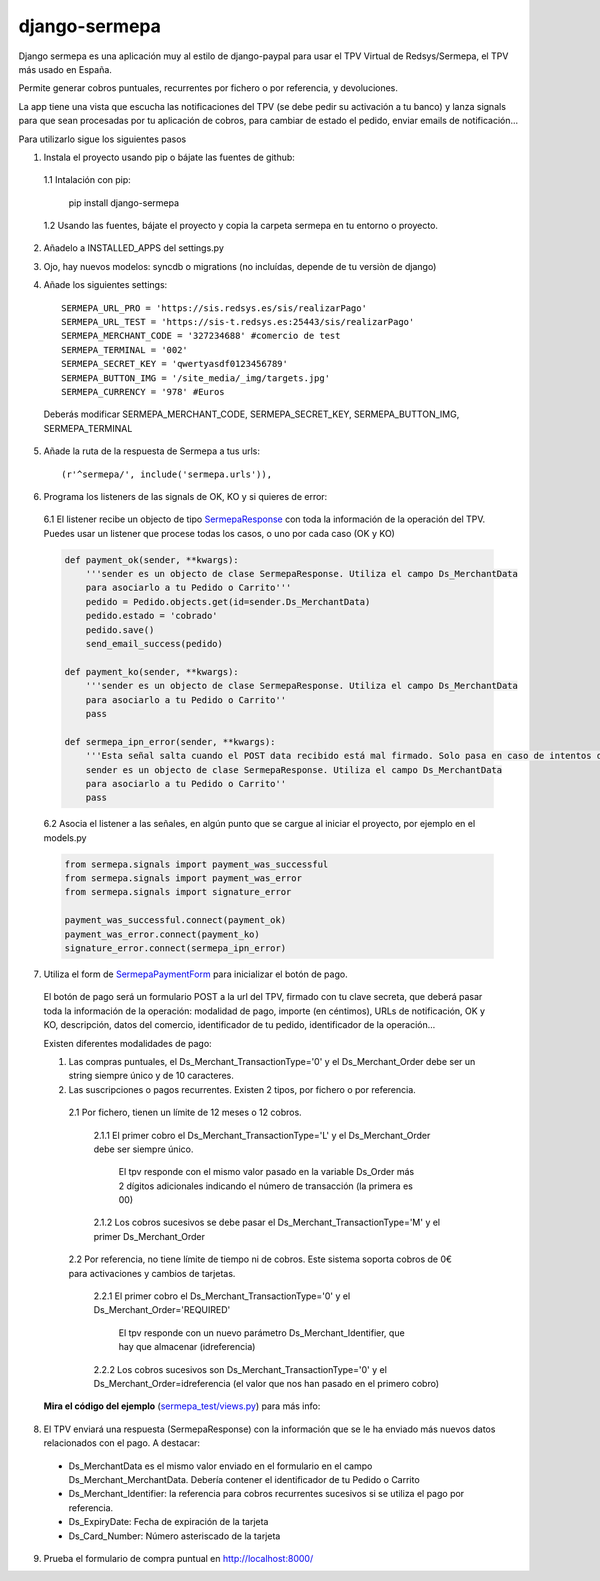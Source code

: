 ==============
django-sermepa
==============

Django sermepa es una aplicación muy al estilo de django-paypal para usar el TPV Virtual de Redsys/Sermepa, el TPV más usado en España.

Permite generar cobros puntuales, recurrentes por fichero o por referencia, y devoluciones.

La app tiene una vista que escucha las notificaciones del TPV (se debe pedir su activación a tu banco) y lanza signals para que sean procesadas por tu aplicación de cobros, para cambiar de estado el pedido, enviar emails de notificación...


Para utilizarlo sigue los siguientes pasos

1. Instala el proyecto usando pip o bájate las fuentes de github:
 
 1.1 Intalación con pip:

     pip install django-sermepa

 1.2 Usando las fuentes, bájate el proyecto y copia la carpeta sermepa en tu entorno o proyecto.

2. Añadelo a INSTALLED_APPS del settings.py

3. Ojo, hay nuevos modelos: syncdb o migrations (no incluídas, depende de tu versiòn de django)

4. Añade los siguientes settings::

    SERMEPA_URL_PRO = 'https://sis.redsys.es/sis/realizarPago'
    SERMEPA_URL_TEST = 'https://sis-t.redsys.es:25443/sis/realizarPago'
    SERMEPA_MERCHANT_CODE = '327234688' #comercio de test
    SERMEPA_TERMINAL = '002'
    SERMEPA_SECRET_KEY = 'qwertyasdf0123456789'
    SERMEPA_BUTTON_IMG = '/site_media/_img/targets.jpg'
    SERMEPA_CURRENCY = '978' #Euros

 Deberás modificar SERMEPA_MERCHANT_CODE, SERMEPA_SECRET_KEY, SERMEPA_BUTTON_IMG, SERMEPA_TERMINAL

5. Añade la ruta de la respuesta de Sermepa a tus urls::

     (r'^sermepa/', include('sermepa.urls')),
     
6. Programa los listeners de las signals de OK, KO y si quieres de error:
 
 6.1 El listener recibe un objecto de tipo `SermepaResponse <https://github.com/bcurtu/django-sermepa/blob/master/sermepa/models.py>`_
 con toda la información de la operación del TPV. Puedes usar un listener que procese todas los casos, o uno por cada caso (OK y KO)

 .. code:: python

    def payment_ok(sender, **kwargs):
        '''sender es un objecto de clase SermepaResponse. Utiliza el campo Ds_MerchantData
        para asociarlo a tu Pedido o Carrito'''
        pedido = Pedido.objects.get(id=sender.Ds_MerchantData)
        pedido.estado = 'cobrado'
        pedido.save()
        send_email_success(pedido)

    def payment_ko(sender, **kwargs):
        '''sender es un objecto de clase SermepaResponse. Utiliza el campo Ds_MerchantData
        para asociarlo a tu Pedido o Carrito''
        pass        

    def sermepa_ipn_error(sender, **kwargs):
        '''Esta señal salta cuando el POST data recibido está mal firmado. Solo pasa en caso de intentos de cracking.
        sender es un objecto de clase SermepaResponse. Utiliza el campo Ds_MerchantData
        para asociarlo a tu Pedido o Carrito''
        pass
 ..

 6.2 Asocia el listener a las señales, en algún punto que se cargue al iniciar el proyecto, por ejemplo en el models.py

 .. code:: python

    from sermepa.signals import payment_was_successful
    from sermepa.signals import payment_was_error
    from sermepa.signals import signature_error

    payment_was_successful.connect(payment_ok)
    payment_was_error.connect(payment_ko)
    signature_error.connect(sermepa_ipn_error)
 ..

 
7. Utiliza el form de `SermepaPaymentForm <https://github.com/bcurtu/django-sermepa/blob/master/sermepa/forms.py>`_ para inicializar el botón de pago. 

 El botón de pago será un formulario POST a la url del TPV, firmado con tu clave secreta, que deberá pasar toda la información de la operación: modalidad de pago, importe (en céntimos), URLs de notificación, OK y KO, descripción, datos del comercio, identificador de tu pedido, identificador de la operación...
 
 Existen diferentes modalidades de pago:

 1. Las compras puntuales, el Ds_Merchant_TransactionType='0' y el Ds_Merchant_Order debe ser un string siempre único y de 10 caracteres.

 2. Las suscripciones o pagos recurrentes. Existen 2 tipos, por fichero o por referencia.

  2.1 Por fichero, tienen un límite de 12 meses o 12 cobros. 

   2.1.1 El primer cobro el Ds_Merchant_TransactionType='L' y el Ds_Merchant_Order debe ser siempre único. 
    
    El tpv responde con el mismo valor pasado en la variable Ds_Order más 2 dígitos adicionales indicando el número de transacción (la primera es 00)

   2.1.2 Los cobros sucesivos se debe pasar el Ds_Merchant_TransactionType='M' y el primer Ds_Merchant_Order

  2.2 Por referencia, no tiene límite de tiempo ni de cobros. Este sistema soporta cobros de 0€ para activaciones y cambios de tarjetas.

   2.2.1 El primer cobro el Ds_Merchant_TransactionType='0' y el Ds_Merchant_Order='REQUIRED'

    El tpv responde con un nuevo parámetro Ds_Merchant_Identifier, que hay que almacenar (idreferencia)

   2.2.2 Los cobros sucesivos son Ds_Merchant_TransactionType='0' y el Ds_Merchant_Order=idreferencia (el valor que nos han pasado en el primero cobro)

 **Mira el código del ejemplo** (`sermepa_test/views.py <https://github.com/bcurtu/django-sermepa/blob/master/sermepa_test/views.py>`_) para más info:


8.  El TPV enviará una respuesta (SermepaResponse) con la información que se le ha enviado más nuevos datos relacionados con el pago. A destacar:

 - Ds_MerchantData es el mismo valor enviado en el formulario en el campo Ds_Merchant_MerchantData. Debería contener el identificador de tu Pedido o Carrito
 - Ds_Merchant_Identifier: la referencia para cobros recurrentes sucesivos si se utiliza el pago por referencia.
 - Ds_ExpiryDate: Fecha de expiración de la tarjeta
 - Ds_Card_Number: Número asteriscado de la tarjeta



 
9. Prueba el formulario de compra puntual en http://localhost:8000/
 
 